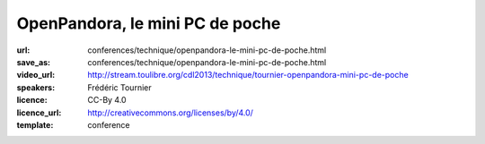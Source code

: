 ================================
OpenPandora, le mini PC de poche
================================

:url: conferences/technique/openpandora-le-mini-pc-de-poche.html
:save_as: conferences/technique/openpandora-le-mini-pc-de-poche.html
:video_url: http://stream.toulibre.org/cdl2013/technique/tournier-openpandora-mini-pc-de-poche
:speakers: Frédéric Tournier
:licence: CC-By 4.0
:licence_url: http://creativecommons.org/licenses/by/4.0/
:template: conference

.. html::

 <p>Open Pandora est un mini-PC qui a été conçu et financé par la communauté des utilisateurs de consoles portables hackables.</p><p>Au-delà de l&#39;aspect inédit et unique de l&#39;appareil, c&#39;est une formidable leçon de persévérance, et une preuve que la solidarité autour du Libre peut soulever des montagnes.</p>

